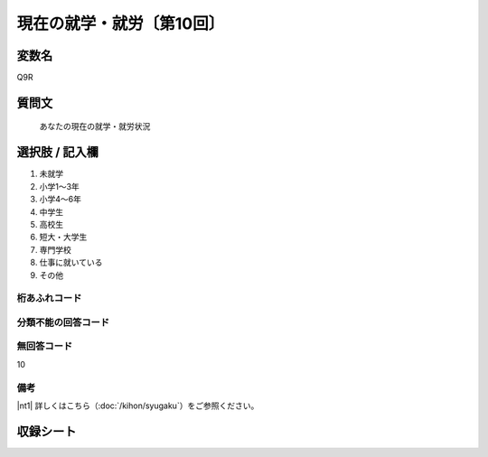 ===================================
現在の就学・就労〔第10回〕
===================================


変数名
--------------

Q9R

質問文
----------

 あなたの現在の就学・就労状況

選択肢 / 記入欄
-------------------

1. 未就学
2. 小学1～3年
3. 小学4～6年
4. 中学生
5. 高校生
6. 短大・大学生
7. 専門学校
8. 仕事に就いている
9. その他




桁あふれコード
^^^^^^^^^^^^^^


分類不能の回答コード
^^^^^^^^^^^^^^^^^^^^


無回答コード
^^^^^^^^^^^^
10

備考
^^^^^^^^^^^^^^^^^^^^

|nt1| 詳しくはこちら（:doc:`/kihon/syugaku`）をご参照ください。



収録シート
----------
.. hlist::
   :columns: 3

   * p10_5
